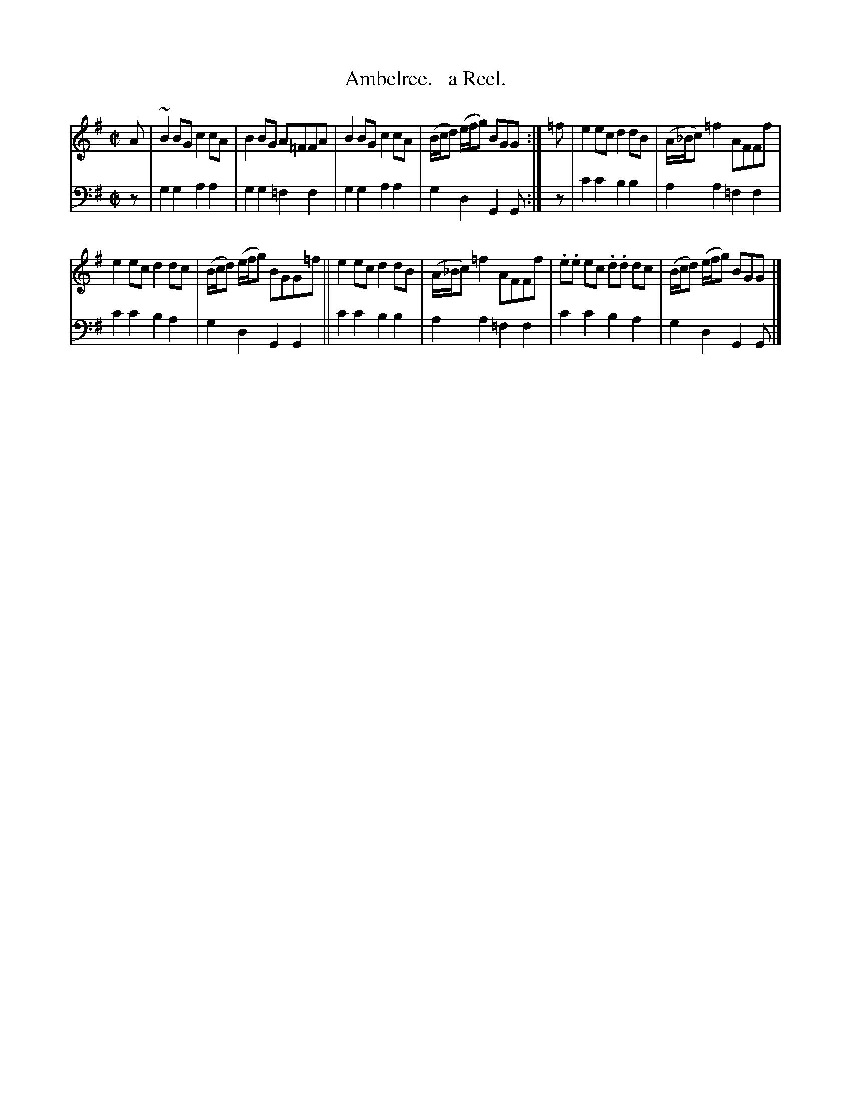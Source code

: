X: 3181
T: Ambelree.   a Reel.
%R: reel
B: Niel Gow & Sons "Complete Repository" v.3 p.18 #1
Z: 2021 John Chambers <jc:trillian.mit.edu>
M: C|
L: 1/8
K: G
% - - - - - - - - - -
V: 1 staves=2
A |\
~B2BG c2cA | B2BG A=FFA | B2BG c2cA | (B/c/d) (e/f/g) BGG :| =f | e2ec d2dB | (A/_B/c) =f2 AFFf |
e2ec d2dc | (B/c/d) (e/f/g) BGG=f || e2ec d2dB | (A/_B/c) =f2 AFFf | .e.e ec .d.d dc | (B/c/d) (e/f/g) BGG |]
% - - - - - - - - - -
V: 2 clef=bass middle=d
z | g2g2 a2a2 | g2g2 =f2f2 | g2g2 a2a2 | g2d2 G2G :| z | c'2c'2 b2b2 | a2a2 =f2f2 |
c'2c'2 b2a2 | g2d2 G2G2 || c'2c'2 b2b2 | a2a2 =f2f2 | c'2c'2 b2a2 | g2d2 G2G |]
